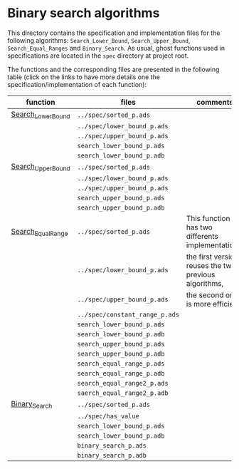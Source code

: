 # Created 2018-08-01 Wed 15:15
#+OPTIONS: author:nil title:nil toc:nil
#+EXPORT_FILE_NAME: ../../../binary-search/README.org

* Binary search algorithms

This directory contains the specification and implementation files
for the following algorithms: ~Search_Lower_Bound~,
~Search_Upper_Bound~, ~Search_Equal_Ranges~ and ~Binary_Search~. As
usual, ghost functions used in specifications are located in the
~spec~ directory at project root.

The functions and the corresponding files are presented in the
following table (click on the links to have more details one the
specification/implementation of each function):

| function                                              | files                          | comments                                              |
|-------------------------------------------------------+--------------------------------+-------------------------------------------------------|
| [[file:Search_Lower_Bound.org][Search_Lower_Bound]]   | ~../spec/sorted_p.ads~         |                                                       |
|                                                       | ~../spec/lower_bound_p.ads~    |                                                       |
|                                                       | ~../spec/upper_bound_p.ads~    |                                                       |
|                                                       | ~search_lower_bound_p.ads~     |                                                       |
|                                                       | ~search_lower_bound_p.adb~     |                                                       |
|-------------------------------------------------------+--------------------------------+-------------------------------------------------------|
| [[file:Search_Upper_Bound.org][Search_Upper_Bound]]   | ~../spec/sorted_p.ads~         |                                                       |
|                                                       | ~../spec/lower_bound_p.ads~    |                                                       |
|                                                       | ~../spec/upper_bound_p.ads~    |                                                       |
|                                                       | ~search_upper_bound_p.ads~     |                                                       |
|                                                       | ~search_upper_bound_p.adb~     |                                                       |
|-------------------------------------------------------+--------------------------------+-------------------------------------------------------|
| [[file:./Search_Equal_Range.org][Search_Equal_Range]] | ~../spec/sorted_p.ads~         | This function has two differents implementations:     |
|                                                       | ~../spec/lower_bound_p.ads~    | the first version reuses the two previous algorithms, |
|                                                       | ~../spec/upper_bound_p.ads~    | the second one is more efficient.                     |
|                                                       | ~../spec/constant_range_p.ads~ |                                                       |
|                                                       | ~search_lower_bound_p.ads~     |                                                       |
|                                                       | ~search_lower_bound_p.adb~     |                                                       |
|                                                       | ~search_upper_bound_p.ads~     |                                                       |
|                                                       | ~search_upper_bound_p.adb~     |                                                       |
|                                                       | ~search_equal_range_p.ads~     |                                                       |
|                                                       | ~search_equal_range_p.adb~     |                                                       |
|                                                       | ~search_equal_range2_p.ads~    |                                                       |
|                                                       | ~saerch_equal_range2_p.adb~    |                                                       |
|-------------------------------------------------------+--------------------------------+-------------------------------------------------------|
| [[file:Binary_Search.org][Binary_Search]]             | ~../spec/sorted_p.ads~         |                                                       |
|                                                       | ~../spec/has_value~            |                                                       |
|                                                       | ~search_lower_bound_p.ads~     |                                                       |
|                                                       | ~search_lower_bound_p.adb~     |                                                       |
|                                                       | ~binary_search_p.ads~          |                                                       |
|                                                       | ~binary_search_p.adb~          |                                                       |
|-------------------------------------------------------+--------------------------------+-------------------------------------------------------|
